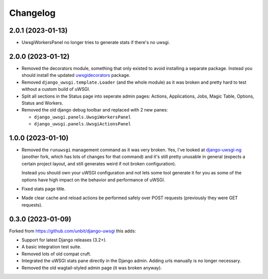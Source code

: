
Changelog
=========


2.0.1 (2023-01-13)
------------------

* UwsgiWorkersPanel no longer tries to generate stats if there's no uwsgi.

2.0.0 (2023-01-12)
------------------

* Removed the decorators module, something that only existed to avoid installing a separate package. Instead you should install the updated
  `uwsgidecorators <https://pypi.org/project/uwsgidecorators/>`_ package.
* Removed ``django_uwsgi.template.Loader`` (and the whole module) as it was broken and pretty hard to test without a custom build of uWSGI.
* Split all sections in the Status page into seperate admin pages: Actions, Applications, Jobs, Magic Table, Options, Status and Workers.
* Removed the old django debug toolbar and replaced with 2 new panes:

  * ``django_uwsgi.panels.UwsgiWorkersPanel``
  * ``django_uwsgi.panels.UwsgiActionsPanel``

1.0.0 (2023-01-10)
------------------

* Removed the ``runuwsgi`` management command as it was very broken.
  Yes, I've looked at `django-uwsgi-ng <https://pypi.org/project/django-uwsgi-ng/>`_
  (another fork, which has lots of changes for that command) and it's still pretty unusable in general (expects a certain project layout,
  and still generates weird if not broken configuration).

  Instead you should own your uWSGI configuration and not lets some tool generate it for you as some of the options have high impact on
  the behavior and performance of uWSGI.
* Fixed stats page title.
* Made clear cache and reload actions be performed safely over POST requests (previously they were GET requests).

0.3.0 (2023-01-09)
------------------

Forked from https://github.com/unbit/django-uwsgi this adds:

* Support for latest Django releases (3.2+).
* A basic integration test suite.
* Removed lots of old compat cruft.
* Integrated the uWSGI stats pane directly in the Django admin. Adding urls manually is no longer necessary.
* Removed the old wagtail-styled admin page (it was broken anyway).

